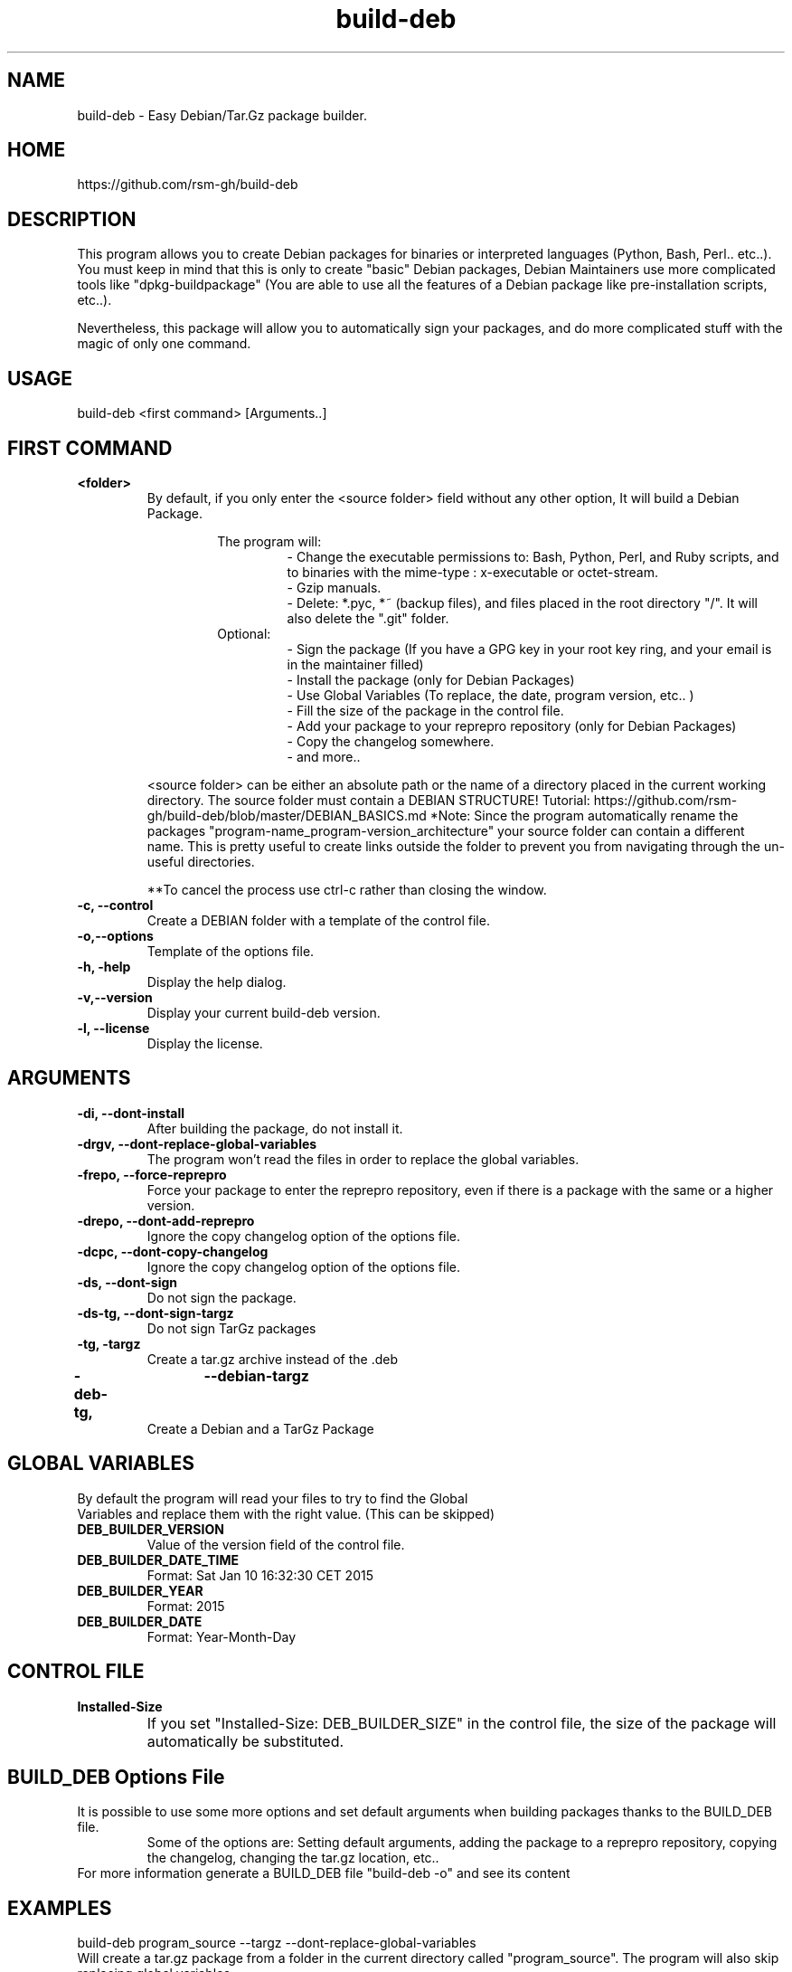 .TH build-deb 8  "29 April 2015" "Written by Rafael Senties Martinelli."
.SH NAME
 build-deb - Easy Debian/Tar.Gz package builder.
.SH HOME
 https://github.com/rsm-gh/build-deb
.SH DESCRIPTION
This program allows you to create Debian packages for binaries or interpreted languages (Python, Bash, Perl.. etc..). You must keep in mind that this is only to create "basic" Debian packages, Debian Maintainers use more complicated tools like "dpkg-buildpackage" (You are able to use all the features of a Debian package like pre-installation scripts, etc..).
.LP
Nevertheless, this package will allow you to automatically sign your packages, and do more complicated stuff with the magic of only one command.
.SH USAGE
.TP
build-deb <first command> [Arguments..]
.LP
.SH FIRST COMMAND
.B
<folder>
.RS
By default, if you only enter the <source folder> field without any other option, It will build a Debian Package.
.LP
.RS
The program will:
.RS
 - Change the executable permissions to: Bash, Python, Perl, and Ruby scripts, and to  binaries  with  the  mime-type : x-executable or octet-stream.
 - Gzip manuals.
 - Delete: *.pyc, *~ (backup files), and files placed in the root directory "/". It will also delete the ".git" folder.
.RE
Optional:
.RS
 - Sign the package (If you have a GPG key in your root key ring, and your email is in the maintainer filled)
 - Install the package (only for Debian Packages)
 - Use Global Variables (To replace, the date, program version, etc.. )
 - Fill the size of the package in the control file.
 - Add your package to your reprepro repository (only for Debian Packages)
 - Copy the changelog somewhere.
 - and more..
.RE
.RE
.LP
<source folder>  can be either an absolute path or the name of a directory placed in the current working directory. The source folder must contain a DEBIAN STRUCTURE! Tutorial: https://github.com/rsm-gh/build-deb/blob/master/DEBIAN_BASICS.md 
*Note: Since the program automatically rename the packages "program-name_program-version_architecture" your source folder can contain a different name. This is pretty useful to create links outside the folder to prevent you from navigating through the un-useful directories.
.LP
**To cancel the process use ctrl-c rather than closing the window.
.RE
.B -c, --control
.RS
Create a DEBIAN folder with a template of the control file.
.RE
.B -o,--options
.RS
Template of the options file.
.RE
.B -h, -help
.RS
Display the help dialog.
.RE
.B -v,--version
.RS
Display your current build-deb version.
.RE
.B -l, --license
.RS
Display the license.
.RE
.SH ARGUMENTS
.TP
.B -di, --dont-install
.RS
After building the package, do not install it.
.RE
.B -drgv, --dont-replace-global-variables
.RS
The program won't read the files in order to replace the global variables.
.RE
.B -frepo, --force-reprepro
.RS
Force your package to enter the reprepro repository, even if there is a package with the same or a higher version.
.RE
.B -drepo, --dont-add-reprepro
.RS
Ignore the copy changelog option of the options file.
.RE
.B -dcpc, --dont-copy-changelog
.RS
Ignore the copy changelog option of the options file.
.RE
.B -ds, --dont-sign
.RS
Do not sign the package.
.RE
.B -ds-tg, --dont-sign-targz
.RS
Do not sign TarGz packages
.RE
.B -tg, -targz
.RS
Create a tar.gz archive instead of the .deb
.RE
.B -deb-tg,	--debian-targz
.RS
Create a Debian and a TarGz Package
.RE
.RE
.SH GLOBAL VARIABLES
.TP
By default the program will read your files to try to find the Global Variables and replace them with the right value. (This can be skipped)
.TP
.B DEB_BUILDER_VERSION
.RS
Value of the version field of the control file.
.RE
.B DEB_BUILDER_DATE_TIME
.RS
Format: Sat Jan 10 16:32:30 CET 2015
.RE
.B DEB_BUILDER_YEAR
.RS
Format: 2015
.RE
.B DEB_BUILDER_DATE
.RS
Format: Year-Month-Day
.RE
.RE
.SH CONTROL FILE
.TP
.B Installed-Size
.RS
If you set "Installed-Size: DEB_BUILDER_SIZE" in the control file, the size of the package will automatically be substituted.	
.RE
.RE
.SH BUILD_DEB Options File
It is possible to use some more options and set default arguments when building packages thanks to the BUILD_DEB file.
.RS
Some of the options are: Setting default arguments, adding the package to a reprepro repository, copying the changelog, changing the tar.gz location, etc..
.RE
For more information generate a BUILD_DEB file "build-deb -o" and see its content
.RE
.SH EXAMPLES
.TP
build-deb program_source --targz --dont-replace-global-variables 
.RE
Will create a tar.gz package from a folder in the current directory called "program_source". The program will also skip replacing global variables. 
